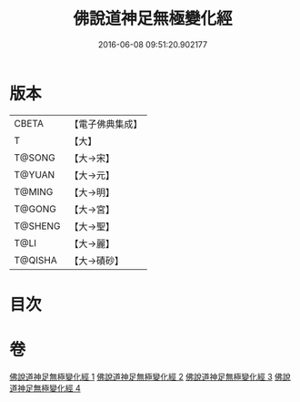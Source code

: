 #+TITLE: 佛說道神足無極變化經 
#+DATE: 2016-06-08 09:51:20.902177

* 版本
 |     CBETA|【電子佛典集成】|
 |         T|【大】     |
 |    T@SONG|【大→宋】   |
 |    T@YUAN|【大→元】   |
 |    T@MING|【大→明】   |
 |    T@GONG|【大→宮】   |
 |   T@SHENG|【大→聖】   |
 |      T@LI|【大→麗】   |
 |   T@QISHA|【大→磧砂】  |

* 目次

* 卷
[[file:KR6i0522_001.txt][佛說道神足無極變化經 1]]
[[file:KR6i0522_002.txt][佛說道神足無極變化經 2]]
[[file:KR6i0522_003.txt][佛說道神足無極變化經 3]]
[[file:KR6i0522_004.txt][佛說道神足無極變化經 4]]

